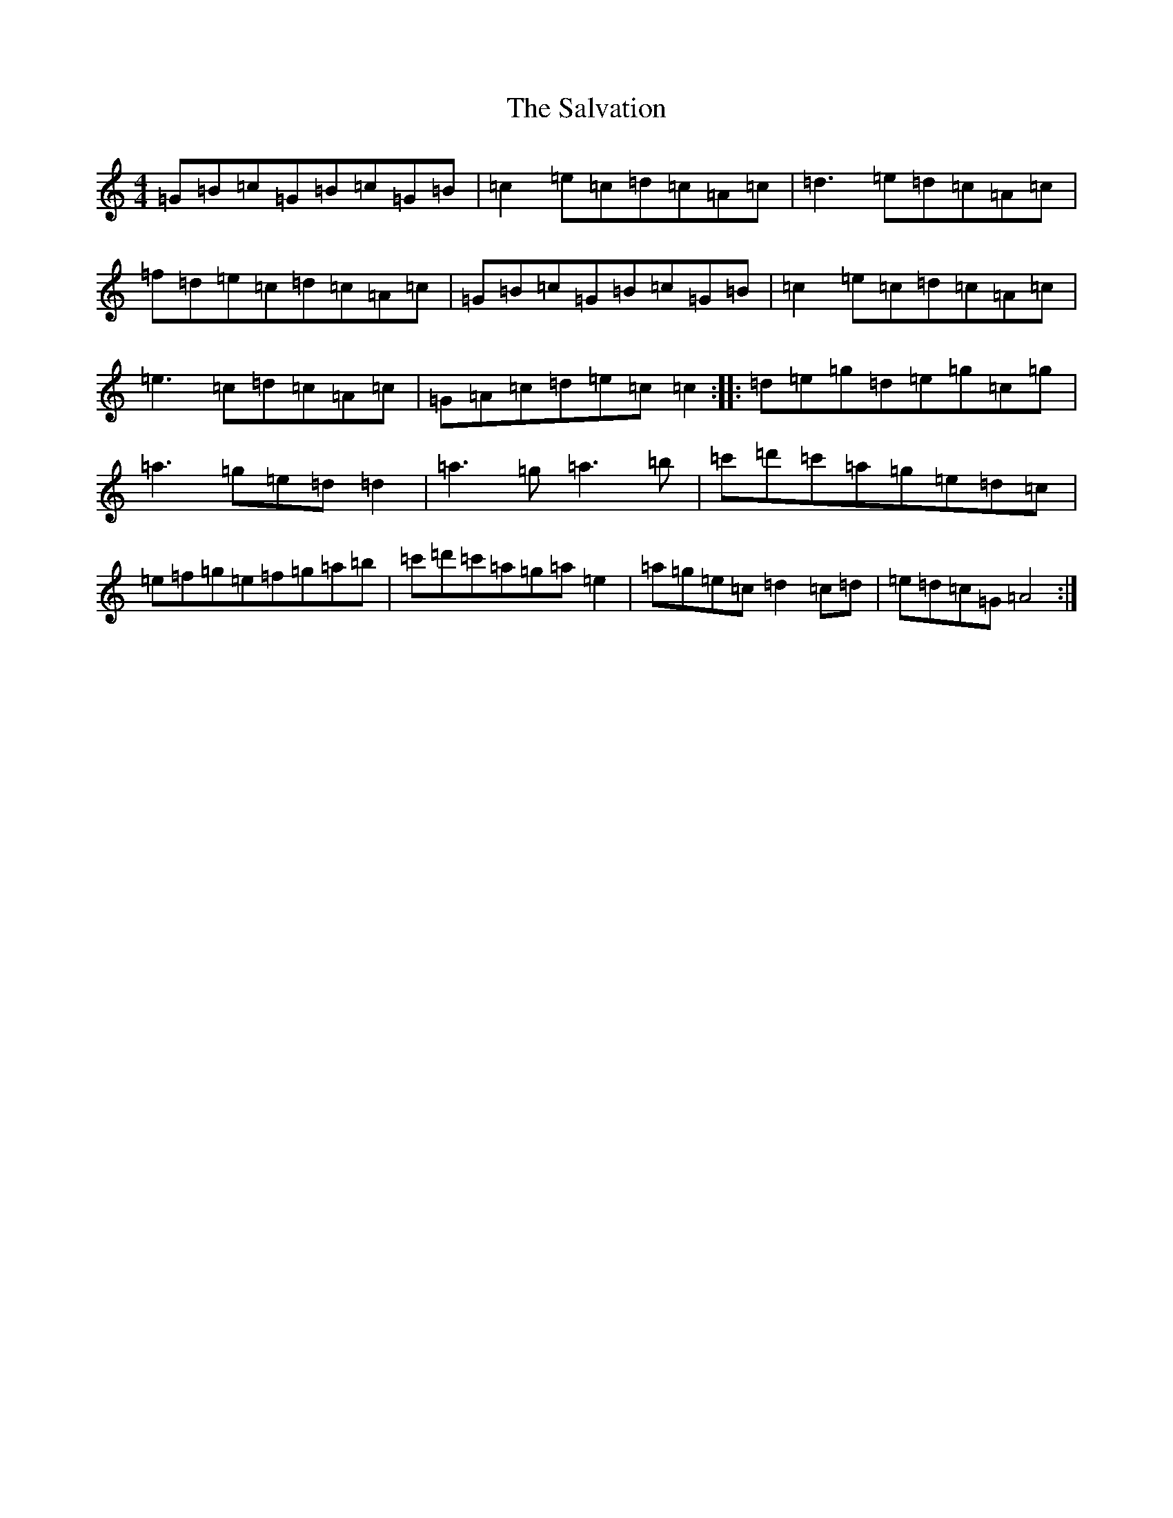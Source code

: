 X: 18818
T: Salvation, The
S: https://thesession.org/tunes/199#setting199
Z: A Major
R: reel
M: 4/4
L: 1/8
K: C Major
=G=B=c=G=B=c=G=B|=c2=e=c=d=c=A=c|=d3=e=d=c=A=c|=f=d=e=c=d=c=A=c|=G=B=c=G=B=c=G=B|=c2=e=c=d=c=A=c|=e3=c=d=c=A=c|=G=A=c=d=e=c=c2:||:=d=e=g=d=e=g=c=g|=a3=g=e=d=d2|=a3=g=a3=b|=c'=d'=c'=a=g=e=d=c|=e=f=g=e=f=g=a=b|=c'=d'=c'=a=g=a=e2|=a=g=e=c=d2=c=d|=e=d=c=G=A4:|
